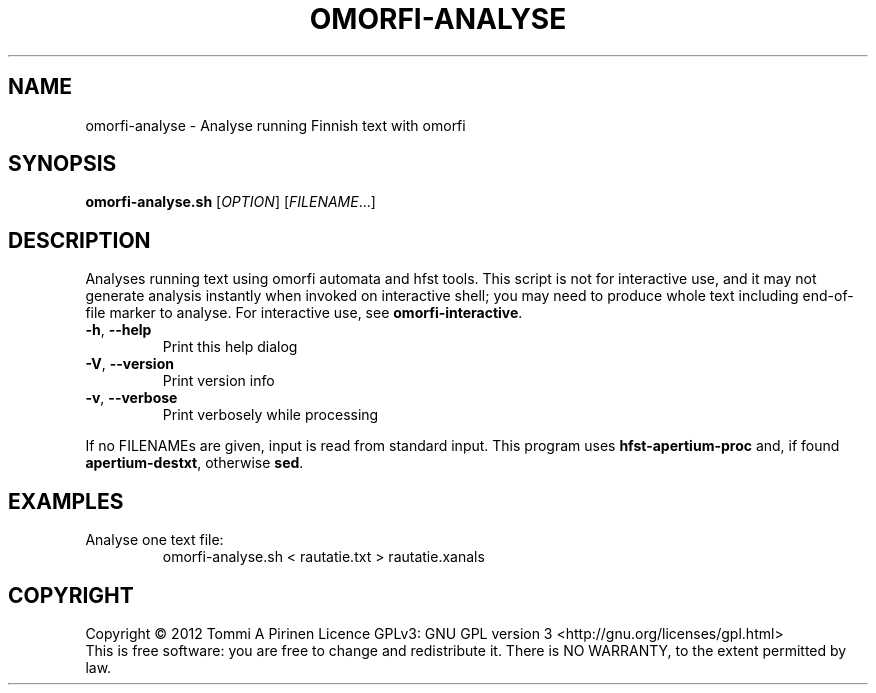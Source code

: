 .\" DO NOT MODIFY THIS FILE!  It was generated by help2man 1.40.4.
.TH OMORFI-ANALYSE "1" "March 2012" "OMORFI" "User Commands"
.SH NAME
omorfi-analyse \- Analyse running Finnish text with omorfi
.SH SYNOPSIS
.B omorfi-analyse.sh
[\fIOPTION\fR] [\fIFILENAME\fR...]
.SH DESCRIPTION
Analyses running text using omorfi automata and hfst tools. This script is not
for interactive use, and it may not generate analysis instantly when invoked on
interactive shell; you may need to produce whole text including end-of-file
marker to analyse. For interactive use, see \fBomorfi-interactive\fR.
.TP
\fB\-h\fR, \fB\-\-help\fR
Print this help dialog
.TP
\fB\-V\fR, \fB\-\-version\fR
Print version info
.TP
\fB\-v\fR, \fB\-\-verbose\fR
Print verbosely while processing
.PP
If no FILENAMEs are given, input is read from standard input.
This program uses \fBhfst\-apertium\-proc\fR and, if found
\fBapertium\-destxt\fR, otherwise \fBsed\fR. 
.SH EXAMPLES
.TP
Analyse one text file:
omorfi-analyse.sh < rautatie.txt > rautatie.xanals
.SH COPYRIGHT
Copyright \(co 2012 Tommi A Pirinen
Licence GPLv3: GNU GPL version 3 <http://gnu.org/licenses/gpl.html>
.br
This is free software: you are free to change and redistribute it.
There is NO WARRANTY, to the extent permitted by law.
